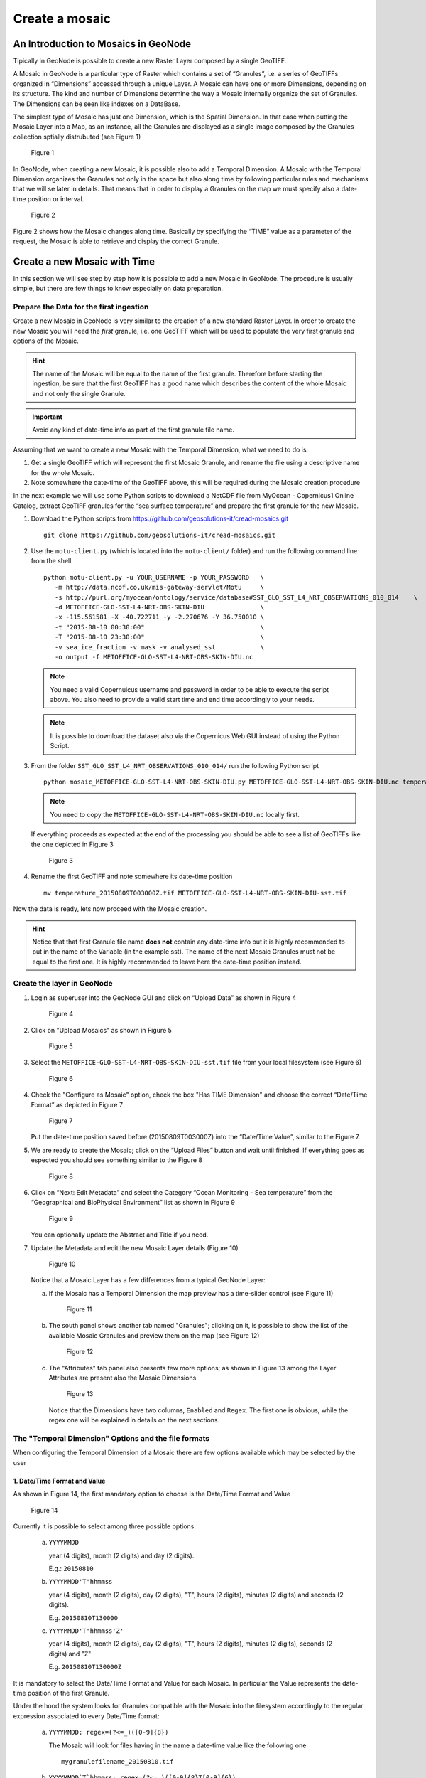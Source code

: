 .. _geonode_create_mosaic:


###############
Create a mosaic
###############

An Introduction to Mosaics in GeoNode
=====================================

Tipically in GeoNode is possible to create a new Raster Layer composed by a single GeoTIFF.

A Mosaic in GeoNode is a particular type of Raster which contains a set of “Granules”,
i.e. a series of GeoTIFFs organized in “Dimensions” accessed through a unique Layer.
A Mosaic can have one or more Dimensions, depending on its structure. The kind and number
of Dimensions determine the way a Mosaic internally organize the set of Granules.
The Dimensions can be seen like indexes on a DataBase.

The simplest type of Mosaic has just one Dimension, which is the Spatial Dimension.
In that case when putting the Mosaic Layer into a Map, as an instance, all the Granules
are displayed as a single image composed by the Granules collection sptially distrubuted (see Figure 1)

.. figure:: img/mosaic_figure1.png

   Figure 1

In GeoNode, when creating a new Mosaic, it is possible also to add a Temporal Dimension.
A Mosaic with the Temporal Dimension organizes the Granules not only in the space but
also along time by following particular rules and mechanisms that we will se later in
details. That means that in order to display a Granules on the map we must specify also
a date-time position or interval.

.. figure:: img/mosaic_figure2.png

   Figure 2

Figure 2 shows how the Mosaic changes along time. Basically by specifying the “TIME”
value as a parameter of the request, the Mosaic is able to retrieve and display the
correct Granule.

Create a new Mosaic with Time
=============================

In this section we will see step by step how it is possible to add a new Mosaic in GeoNode.
The procedure is usually simple, but there are few things to know especially on data preparation.

Prepare the Data for the first ingestion
----------------------------------------

Create a new Mosaic in GeoNode is very similar to the creation of a new standard Raster Layer.
In order to create the new Mosaic you will need the *first* granule, i.e. one GeoTIFF which
will be used to populate the very first granule and options of the Mosaic.

.. hint::
    The name of the Mosaic will be equal to the name of the first granule.
    Therefore before starting the ingestion, be sure that the first GeoTIFF
    has a good name which describes the content of the whole Mosaic and not
    only the single Granule.

.. important::
    Avoid any kind of date-time info as part of the first granule file name.

Assuming that we want to create a new Mosaic with the Temporal Dimension, what we need to do is:

1. Get a single GeoTIFF which will represent the first Mosaic Granule, and rename the file using a descriptive name for the whole Mosaic.
2. Note somewhere the date-time of the GeoTIFF above, this will be required during the Mosaic creation procedure

In the next example we will use some Python scripts to download a NetCDF file from
MyOcean - Copernicus1 Online Catalog, extract GeoTIFF granules for the “sea surface
temperature” and prepare the first granule for the new Mosaic.

1. Download the Python scripts from `<https://github.com/geosolutions-it/cread-mosaics.git>`_ ::

      git clone https://github.com/geosolutions-it/cread-mosaics.git

2. Use the ``motu-client.py`` (which is located into the ``motu-client/`` folder) and
   run the following command line from the shell ::

      python motu-client.py -u YOUR_USERNAME -p YOUR_PASSWORD   \ 
         -m http://data.ncof.co.uk/mis-gateway-servlet/Motu     \
         -s http://purl.org/myocean/ontology/service/database#SST_GLO_SST_L4_NRT_OBSERVATIONS_010_014    \
         -d METOFFICE-GLO-SST-L4-NRT-OBS-SKIN-DIU               \  
         -x -115.561581 -X -40.722711 -y -2.270676 -Y 36.750010 \
         -t "2015-08-10 00:30:00"                               \ 
         -T "2015-08-10 23:30:00"                               \ 
         -v sea_ice_fraction -v mask -v analysed_sst            \
         -o output -f METOFFICE-GLO-SST-L4-NRT-OBS-SKIN-DIU.nc

   .. note::
      You need a valid Copernuicus username and password in order to be able to execute
      the script above. You also need to provide a valid start time and end time accordingly to your needs.
    
   .. note::
      It is possible to download the dataset also via the Copernicus Web GUI instead of
      using the Python Script.

3. From the folder ``SST_GLO_SST_L4_NRT_OBSERVATIONS_010_014/`` run the following Python script ::

       python mosaic_METOFFICE-GLO-SST-L4-NRT-OBS-SKIN-DIU.py METOFFICE-GLO-SST-L4-NRT-OBS-SKIN-DIU.nc temperature

   .. note::
       You need to copy the ``METOFFICE-GLO-SST-L4-NRT-OBS-SKIN-DIU.nc`` locally first.

   If everything proceeds as expected at the end of the processing you should be able
   to see a list of GeoTIFFs like the one depicted in Figure 3

   .. figure:: img/mosaic_figure3.png

      Figure 3

4. Rename the first GeoTIFF and note somewhere its date-time position ::

     mv temperature_20150809T003000Z.tif METOFFICE-GLO-SST-L4-NRT-OBS-SKIN-DIU-sst.tif

Now the data is ready, lets now proceed with the Mosaic creation.

.. hint::
    Notice that that first Granule file name **does not** contain any date-time info
    but it is highly recommended to put in the name of the Variable (in the example sst).
    The name of the next Mosaic Granules must not be equal to the first one. It is highly
    recommended to leave here the date-time position instead.

Create the layer in GeoNode
---------------------------

1. Login as superuser into the GeoNode GUI and click on “Upload Data” as shown in Figure 4

   .. figure:: img/mosaic_figure4.png

      Figure 4

2. Click on "Upload Mosaics" as shown in Figure 5

   .. figure:: img/mosaic_figure5.png

      Figure 5

3. Select the ``METOFFICE-GLO-SST-L4-NRT-OBS-SKIN-DIU-sst.tif`` file from your local
   filesystem (see Figure 6)

   .. figure:: img/mosaic_figure6.png

      Figure 6

4. Check the "Configure as Mosaic" option, check the box "Has TIME Dimension" and choose
   the correct “Date/Time Format” as depicted in Figure 7

   .. figure:: img/mosaic_figure7.png

      Figure 7

   Put the date-time position saved before (20150809T003000Z) into the “Date/Time Value”,
   similar to the Figure 7.

5. We are ready to create the Mosaic; click on the “Upload Files” button and wait
   until finished. If everything goes as espected you should see something similar to the Figure 8

   .. figure:: img/mosaic_figure8.png

      Figure 8

6. Click on “Next: Edit Metadata” and select the Category “Ocean Monitoring - Sea temperature”
   from the “Geographical and BioPhysical Environment” list as shown in Figure 9

   .. figure:: img/mosaic_figure9.png
   
        Figure 9

   You can optionally update the Abstract and Title if you need.
   
7.  Update the Metadata and edit the new Mosaic Layer details (Figure 10)

   .. figure:: img/mosaic_figure10.png

      Figure 10

   Notice that a Mosaic Layer has a few differences from a typical GeoNode Layer:

   a. If the Mosaic has a Temporal Dimension the map preview has a time-slider control (see Figure 11)

      .. figure:: img/mosaic_figure11.png

        Figure 11

   b. The south panel shows another tab named "Granules"; clicking on it, is possible to
      show the list of the available Mosaic Granules and preview them on the map (see Figure 12)

      .. figure:: img/mosaic_figure12.png

         Figure 12

   c. The "Attributes" tab panel also presents few more options; as shown in Figure 13
      among the Layer Attributes are present also the Mosaic Dimensions.

      .. figure:: img/mosaic_figure13.png

         Figure 13

      Notice that the Dimensions have two columns, ``Enabled`` and ``Regex``. The first one
      is obvious, while the regex one will be explained in details on the next sections.


The "Temporal Dimension" Options and the file formats
-----------------------------------------------------

When configuring the Temporal Dimension of a Mosaic there are few options available
which may be selected by the user

1. Date/Time Format and Value
'''''''''''''''''''''''''''''

As shown in Figure 14, the first mandatory option to choose is the Date/Time Format and Value

.. figure:: img/mosaic_figure14.png

        Figure 14

Currently it is possible to select among three possible options:

    a. ``YYYYMMDD``
    
       year (4 digits), month (2 digits) and day (2 digits).  
       
       E.g.: ``20150810``

    b. ``YYYYMMDD'T'hhmmss``
    
       year (4 digits), month (2 digits), day (2 digits), "``T``", hours (2 digits), minutes (2 digits) and seconds (2 digits).
       
       E.g. ``20150810T130000``

    c. ``YYYYMMDD'T'hhmmss'Z'``
    
       year (4 digits), month (2 digits), day (2 digits), "``T``", hours (2 digits), minutes (2 digits), seconds (2 digits) and "``Z``"

       E.g. ``20150810T130000Z``

It is mandatory to select the Date/Time Format and Value for each Mosaic. In particular the Value represents the date-time position of the first Granule.

Under the hood the system looks for Granules compatible with the Mosaic into the filesystem accordingly to the regular expression associated to every Date/Time format:

    a. ``YYYYMMDD: regex=(?<=_)([0-9]{8})``
    
       The Mosaic will look for files having in the name a date-time value like the following one ::
       
           mygranulefilename_20150810.tif

    b. ``YYYYMMDD`T`hhmmss: regex=(?<=_)([0-9]{8}T[0-9]{6})``

       The Mosaic will look for files having in the name a date-time value like the following one ::
       
           mygranulefilename_20150810T130000.tif

    c. ``YYYYMMDD`T`hhmmss`Z`: regex=(?<=_)([0-9]{8}T[0-9]{6}Z)``
    
       The Mosaic will look for files having in the name a date-time value like the following one ::

           mygranulefilename_20150810T130000Z.tif

Only the files matching the regular expressions will be acceptable for a certain Mosaic.
Therefore it is very important to select the correct Date/Time Format and Value during the creation of a new Mosaic.

2. Advanced TIME Presentation Options
'''''''''''''''''''''''''''''''''''''

The Figure 15 shows other optional advanced options for the Temporal Dimension.

.. figure:: img/mosaic_figure15.png

    Figure 15

Those options affect the presentation of the time instants on the GeoServer GetCapabilities.
This is something that a user probably will never see, but it is important to maintain the
GetCapabilites as small as possible in order to be efficiently parsed by GeoNode or other OGC clients.

Presentation
------------

    a. **List**: GeoServer will print the comma separated list of the time positions of every
       single Granule of the Mosaic into the GetCapabilities document (see Figure 16)

       .. figure:: img/mosaic_figure16.png

          Figure 16

       As you may notice the list could be quite long, especially if the Mosaic contains a lot of Granules. This is also the Default GeoServer presentation option, but also the more risky one.

    b. **Interval and Resolution**: if the Granules are equally distributed in time (as an instance one Granule each hour), it is possible to let GeoServer list the values in a compact way.

       Choosing 1 Hour as shown in the Figure 17

       .. figure:: img/mosaic_figure17.png

          Figure 17

       The outcome is quite different (see Figure 18)

       .. figure:: img/mosaic_figure18.png

          Figure 18

       The time dimension now shows just the start time, end time and the resolution interval (``PT1H``).

    c. **Continuous Interval**: this last option is the more generic. The outcome is similar
       to the "Interval and Resolution" one, but there is no resolution interval, since we
       are assuming a continous distribution of the values along the range.

Default Value
-------------

This option instruct GeoServer on how to serve the Mosaic if no value for the Dimension
have been specified. In other words, this is the default strategy to select a valid
Granule if the user or client does not specify any value for one or more Mosaic Dimensions.

The possible options are:

a. **Use built-in method to select the value**: 
   GeoServer will use the default strategy for the Dimension.
   As an instance for the Time Dimension it will select the most recent Granule available.

b. **Use the smallest domain value**: For the Time Dimension, GeoServer will choose the oldest Granule.

c. **Use the biggest domain value**: For the Time Dimension, GeoServer will choose the youngest Granule.

d. **Use the domain value nearest to the reference value**: It is mandatory to specify a reference
   value which will be used by GeoServer to select the Granule. In that case it will get the Granule
   nearest to the reference value.
   
   For the Time Dimension the reference value must be a valid ISO-8601 Date/Time Format
   
   e.g.: ``YYYY-MM-DDThh:mm:ss+00:02``

e. **Use the reference value**: It is mandatory to specify a reference value which will be used
   by GeoServer to select the Granule. In that case it will get the Granule equal to the reference value.
   For the Time Dimension the reference value must be a valid ISO-8601 Date/Time Format
   
   e.g.: ``YYYY-MM-DDThh:mm:ss+00:02``


Populate an existing Mosaic
---------------------------

There are two ways to add Granules to an existing Mosaic in GeoNode:

1. Through the GeoNode GUI, it is possible to upload a new GeoTIFF as part of a Mosaic.

2. Using some automatic Python scripts which will extract data from a NetCDF and
   automatically ingest the Granules into an existing Mosaic.

Insert manually a new Granule into an existing Mosaic
-----------------------------------------------------

The procedure is similar to the creation of a new Mosaic, except that most of the
options will be automatically set by GeoNode and it will be mandatory to insert the
requested values.

1. From "Upload Data" click on "Upload Mosaic" button. From the "Upload" page, select
   the GeoTIFF to upload and check the option "Configure as a Mosaic".
   As shown in Figure 19, select the option "Is a Granule of an existing Mosaic" and
   then select from the dorpdown combo the name of the Mosaic Layer you want to populate.

   .. figure:: img/mosaic_figure19.png
  
      Figure 19

2. The Temporal Dimension options will be automatically selected and cannot be changed
   by the user. In order to proceed insert the mandatory values and "Upload Files".

3. Once the process has finished, verify on the Layer Details that the new Granule has
   been correctly added to the Mosaic (see Figure 20)

   .. figure:: img/mosaic_figure20.png
   
      Figure 20

In the "Data" section of this guide you will see how to automate the ingestion of
Granules into an existing Mosaic

